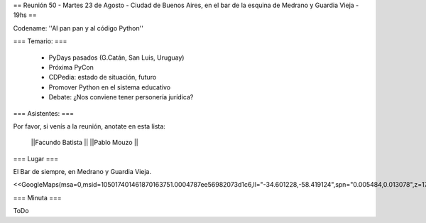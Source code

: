 == Reunión 50  - Martes 23 de Agosto - Ciudad de Buenos Aires, en el bar de la esquina de Medrano y Guardia Vieja - 19hs ==

Codename: ''Al pan pan y al código Python''

=== Temario: ===

 * PyDays pasados (G.Catán, San Luis, Uruguay)

 * Próxima PyCon

 * CDPedia: estado de situación, futuro

 * Promover Python en el sistema educativo

 * Debate: ¿Nos conviene tener personería jurídica?


=== Asistentes: ===

Por favor, si venís a la reunión, anotate en esta lista:


 ||Facundo Batista ||
 ||Pablo Mouzo ||

=== Lugar ===

El Bar de siempre, en Medrano y Guardia Vieja.

<<GoogleMaps(msa=0,msid=105017401461870163751.0004787ee56982073d1c6,ll="-34.601228,-58.419124",spn="0.005484,0.013078",z=17)>>

=== Minuta ===

ToDo
